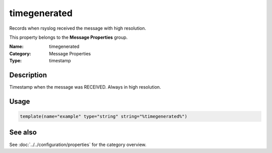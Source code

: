 .. _prop-message-timegenerated:
.. _properties.message.timegenerated:

timegenerated
=============

.. index::
   single: properties; timegenerated
   single: timegenerated

.. summary-start

Records when rsyslog received the message with high resolution.

.. summary-end

This property belongs to the **Message Properties** group.

:Name: timegenerated
:Category: Message Properties
:Type: timestamp

Description
-----------
Timestamp when the message was RECEIVED. Always in high resolution.

Usage
-----
.. _properties.message.timegenerated-usage:

.. code-block:: rsyslog

   template(name="example" type="string" string="%timegenerated%")

See also
--------
See :doc:`../../configuration/properties` for the category overview.
